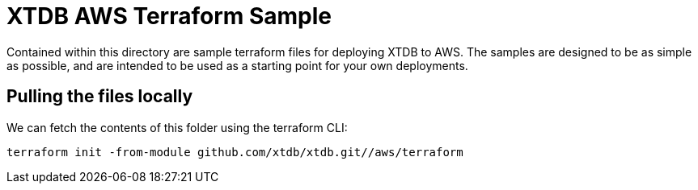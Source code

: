 # XTDB AWS Terraform Sample

Contained within this directory are sample terraform files for deploying XTDB to AWS. The samples are designed to be as simple as possible, and are intended to be used as a starting point for your own deployments.

## Pulling the files locally

We can fetch the contents of this folder using the terraform CLI:
```
terraform init -from-module github.com/xtdb/xtdb.git//aws/terraform
```  
